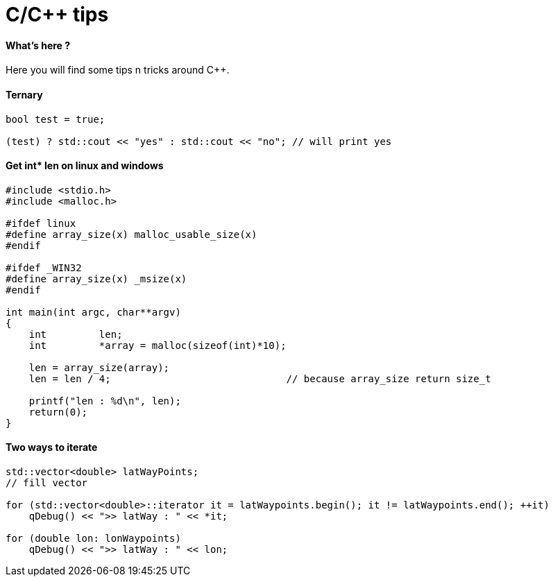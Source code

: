 = C/C++ tips
:hp-tags: c, c++, tips

==== What's here ?

Here you will find some tips n tricks around C++.


==== Ternary

[source,cpp]
----
bool test = true;

(test) ? std::cout << "yes" : std::cout << "no"; // will print yes

----

==== Get int* len on linux and windows

[source,cpp]
----
#include <stdio.h>
#include <malloc.h>

#ifdef linux
#define array_size(x) malloc_usable_size(x)
#endif

#ifdef _WIN32
#define array_size(x) _msize(x)
#endif

int main(int argc, char**argv)
{
    int         len;
    int         *array = malloc(sizeof(int)*10);

    len = array_size(array);
    len = len / 4; 				// because array_size return size_t

    printf("len : %d\n", len);
    return(0);
}
----

==== Two ways to iterate

[source,cpp]
----
std::vector<double> latWayPoints;
// fill vector

for (std::vector<double>::iterator it = latWaypoints.begin(); it != latWaypoints.end(); ++it)
    qDebug() << ">> latWay : " << *it;

for (double lon: lonWaypoints)
    qDebug() << ">> latWay : " << lon;
----
